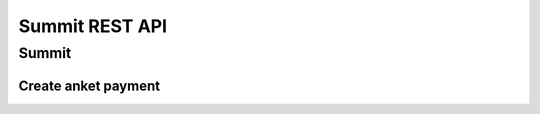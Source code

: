 ===============
Summit REST API
===============

Summit
------

.. http:get:: /api/v1.0/summit/(int:summit_id)/

   Information about ``Summit`` with id = ``summit_id``.

   **Example request**:

   .. sourcecode:: http

      GET /api/v1.0/summit/4/ HTTP/1.1
      Host: vocrm.org
      Accept: application/json

   **Example response**:

   .. sourcecode:: http

      HTTP/1.1 200 OK
      Vary: Accept, Cookie
      Allow: GET,HEAD,OPTIONS
      Content-Type: application/json

      {
        "id": 4,
        "start_date": "14.11.2016",
        "end_date": "14.11.2016",
        "title": "Колледж",
        "description": "star wars",
        "lessons": [
          5,
          6,
          7
        ],
        "club_name": "",
        "full_cost": "0",
        "special_cost": null
      }

   **Example response (Not Found)**:

   .. sourcecode:: http

      HTTP/1.1 404 Not Found
      Vary: Accept, Cookie
      Allow: GET,HEAD,OPTIONS
      Content-Type: application/json

      {
        "detail": "Не найдено."
      }

   :reqheader Accept: the response content type depends on
                          :mailheader:`Accept` header
   :resheader Content-Type: this depends on :mailheader:`Accept`
                            header of request
   :statuscode 200: no error
   :statuscode 404: there's no summit


.. http:get:: /api/v1.0/summit/

   List of summits (order by ``-start_date`` desc). Pagination by 30 summits per page.

   **Example request**:

   .. sourcecode:: http

      GET /api/v1.0/summit/ HTTP/1.1
      Host: vocrm.org
      Accept: application/json

   **Example response**:

   .. sourcecode:: http

      HTTP/1.1 200 OK
      Vary: Accept, Cookie
      Allow: GET,HEAD,OPTIONS
      Content-Type: application/json

      {
        "count": 2,
        "next": null,
        "previous": null,
        "results": [
          {
            "id": 4,
            "start_date": "14.11.2016",
            "end_date": "14.11.2016",
            "title": "Колледж",
            "description": "star wars",
            "lessons": [
              5,
              6,
              7
            ],
            "club_name": "",
            "full_cost": "0",
            "special_cost": null
          },
          {
            "id": 3,
            "start_date": "07.10.2016",
            "end_date": "08.10.2016",
            "title": "Облако Свидетелей",
            "description": "",
            "lessons": [
              8,
              9,
              10
            ],
            "club_name": "",
            "full_cost": "0",
            "special_cost": null
          }
        ]
      }

   :query int page: page number (one of ``int`` or ``last``). default is 1
   :query int type: filter by ``summit_type_id``
   :reqheader Accept: the response content type depends on
                                :mailheader:`Accept` header
   :resheader Content-Type: this depends on :mailheader:`Accept`
                            header of request
   :statuscode 200: no error


.. http:get:: /api/v1.0/summit/(int:summit_id)/lessons/

   List of the lessons of ``Summit`` with ``id = summit_id``.

   **Example request**:

   .. sourcecode:: http

      GET /api/v1.0/summit/4/lessons/ HTTP/1.1
      Host: vocrm.org
      Accept: application/json

   **Example response**:

   .. sourcecode:: http

      HTTP/1.1 200 OK
      Vary: Accept, Cookie
      Allow: GET,HEAD,OPTIONS
      Content-Type: application/json

      [
        {
          "summit": 4,
          "name": "1",
          "viewers": []
        },
        {
          "summit": 4,
          "name": "11",
          "viewers": []
        },
        {
          "summit": 4,
          "name": "111",
          "viewers": []
        }
      ]

   **Example response (Not Found)**:

   .. sourcecode:: http

      HTTP/1.1 404 Not Found
      Vary: Accept, Cookie
      Allow: GET,HEAD,OPTIONS
      Content-Type: application/json

      {
        "detail": "Не найдено."
      }

   :reqheader Accept: the response content type depends on
                                      :mailheader:`Accept` header
   :resheader Content-Type: this depends on :mailheader:`Accept`
                            header of request
   :statuscode 200: no error
   :statuscode 404: there's no summit


.. http:post:: /api/v1.0/summit/(int:summit_id)/add_lesson/

   Create new lesson for ``Summit`` with ``id = summit_id``.
   Name of the lesson must be unique for summit.

   **Example request**:

   .. sourcecode:: http

      POST /api/v1.0/summit/4/add_lesson/ HTTP/1.1
      Host: vocrm.org
      Accept: application/json
      content-type: application/x-www-form-urlencoded
      content-length: 10

      name=test4

   **Example response (Good request)**:

   .. sourcecode:: http

      HTTP/1.1 201 Created
      Vary: Accept, Cookie
      Allow: POST,OPTIONS
      Content-Type: application/json

      {
        "summit": 4,
        "name": "test4",
        "viewers": []
      }

   **Example response (Bad request 1)**:

   .. sourcecode:: http

      HTTP/1.1 400 Bad Request
      Vary: Accept, Cookie
      Allow: POST,OPTIONS
      Content-Type: application/json

      {
        "non_field_errors": [
          "Поля name, summit должны производить массив с уникальными значениями."
        ]
      }

   **Example response (Bad request 2)**:

   .. sourcecode:: http

      HTTP/1.1 400 Bad Request
      Vary: Accept, Cookie
      Allow: POST,OPTIONS
      Content-Type: application/json

      {
        "summit": [
          "Недопустимый первичный ключ "4" - объект не существует."
        ]
      }

   :form name: lesson name
   :reqheader Accept: the response content type depends on
                                            :mailheader:`Accept` header
   :reqheader Content-Type: one of ``application/x-www-form-urlencoded``,
                            ``application/json``, ``multipart/form-data``
   :resheader Content-Type: this depends on :mailheader:`Accept`
                            header of request
   :statuscode 201: lesson created
   :statuscode 400: bad request — summit don't exist or pair ``(summit, lesson.name)`` not unique
   :statuscode 404: there's no summit


.. http:get:: /api/v1.0/summit/(int:summit_id)/consultants/

   List of the consultants of ``Summit`` with ``id = summit_id``.

   **Example request**:

   .. sourcecode:: http

      GET /api/v1.0/summit/4/consultants/ HTTP/1.1
      Host: vocrm.org
      Accept: application/json

   **Example response**:

   .. sourcecode:: http

      HTTP/1.1 200 OK
      Vary: Accept, Cookie
      Allow: GET,HEAD,OPTIONS
      Content-Type: application/json

      [
        {
          "id": 13659,
          "role": 20,
          "user": {
            "id": 13337,
            "fullname": "Ivanov Ivan Ivanovich"
          }
        },
        {
          "id": 13665,
          "role": 20,
          "user": {
            "id": 13350,
            "fullname": "Super Mario Brother"
          }
        }
      ]

   **Example response (Not Found)**:

   .. sourcecode:: http

      HTTP/1.1 404 Not Found
      Vary: Accept, Cookie
      Allow: GET,HEAD,OPTIONS
      Content-Type: application/json

      {
        "detail": "Не найдено."
      }

   :reqheader Accept: the response content type depends on
                                            :mailheader:`Accept` header
   :resheader Content-Type: this depends on :mailheader:`Accept`
                            header of request
   :statuscode 200: no error
   :statuscode 404: there's no summit


.. http:post:: /api/v1.0/summit/(int:summit_id)/add_consultant/

   Set visitor of ``Summit`` as ``Consultant`` on this summit.
   Only ``Supervisor`` of ``Summit`` can set consultants.

   **Example request**:

   .. sourcecode:: http

      POST /api/v1.0/summit/4/add_consultant/ HTTP/1.1
      Host: vocrm.org
      Accept: application/json
      content-type: application/x-www-form-urlencoded
      content-length: 14

      anket_id=13659

   **Example response (Good request)**:

   .. sourcecode:: http

      HTTP/1.1 201 Created
      Vary: Accept, Cookie
      Allow: POST,OPTIONS
      Content-Type: application/json

      {
        "consultant_id": "13659",
        "action": "added",
        "summit_id": 4
      }

   **Example response (Bad request 1)**:

   .. sourcecode:: http

      HTTP/1.1 400 Bad Request
      Vary: Accept, Cookie
      Allow: POST,OPTIONS
      Content-Type: application/json

      {
        "result": "Выбранная анкета не соответствует данному саммиту."
      }

   **Example response (Bad request 2)**:

   .. sourcecode:: http

      HTTP/1.1 404 Not Found
      Vary: Accept, Cookie
      Allow: POST,OPTIONS
      Content-Type: application/x-www-form-urlencoded

      {
        "detail": "Не найдено."
      }

   **Example response (Bad request 3)**:

   .. sourcecode:: http

      HTTP/1.1 403 Forbidden
      Vary: Accept, Cookie
      Allow: POST,OPTIONS
      Content-Type: application/x-www-form-urlencoded

      {
        "result": "У вас нет прав для добавления консультантов."
      }

   :form anket_id: visitor id
   :reqheader Accept: the response content type depends on
                                                  :http:header:`Accept` header
   :reqheader Content-Type: one of ``application/x-www-form-urlencoded``,
                            ``application/json``, ``multipart/form-data``
   :resheader Content-Type: this depends on :http:header:`Accept`
                            header of request
   :statuscode 201: created consultant
   :statuscode 404: there's no summit
   :statuscode 400: bad request — selected summit don't have anket with id = ``anket_id``
   :statuscode 403: current user is not ``Supervisor`` of this summit


.. http:post:: /api/v1.0/summit/(int:summit_id)/del_consultant/

   Set visitor of ``Summit`` as ``Visitor`` on this summit.
   Only ``Supervisor`` of ``Summit`` can delete consultants.

   **Example request**:

   .. sourcecode:: http

      POST /api/v1.0/summit/4/del_consultant/ HTTP/1.1
      Host: vocrm.org
      Accept: application/json
      content-type: application/x-www-form-urlencoded
      content-length: 14

      anket_id=13659

   **Example response (Good request)**:

   .. sourcecode:: http

      HTTP/1.1 201 Created
      Vary: Accept, Cookie
      Allow: POST,OPTIONS
      Content-Type: application/json

      {
        "consultant_id": "13659",
        "action": "removed",
        "summit_id": 4
      }

   **Example response (Bad request 1)**:

   .. sourcecode:: http

      HTTP/1.1 400 Bad Request
      Vary: Accept, Cookie
      Allow: POST,OPTIONS
      Content-Type: application/json

      {
        "result": "Выбранная анкета не соответствует данному саммиту."
      }

   **Example response (Bad request 2)**:

   .. sourcecode:: http

      HTTP/1.1 404 Not Found
      Vary: Accept, Cookie
      Allow: POST,OPTIONS
      Content-Type: application/x-www-form-urlencoded

      {
        "detail": "Не найдено."
      }

   **Example response (Bad request 3)**:

   .. sourcecode:: http

      HTTP/1.1 403 Forbidden
      Vary: Accept, Cookie
      Allow: POST,OPTIONS
      Content-Type: application/x-www-form-urlencoded

      {
        "result": "У вас нет прав для удаления консультантов."
      }

   :form anket_id: visitor id
   :reqheader Accept: the response content type depends on
                                                        :http:header:`Accept` header
   :reqheader Content-Type: one of ``application/x-www-form-urlencoded``,
                            ``application/json``, ``multipart/form-data``
   :resheader Content-Type: this depends on :http:header:`Accept`
                            header of request
   :statuscode 201: created consultant
   :statuscode 404: there's no summit
   :statuscode 400: bad request — selected summit don't have anket with id = ``anket_id``
   :statuscode 403: current user is not ``Supervisor`` of this summit

Create anket payment
~~~~~~~~~~~~~~~~~~~~

.. http:post:: /api/v1.0/summit_ankets/(int:anket_id)/create_payment/

   Create new payment for ``Summit Anket``.

   **Example request**:

   .. sourcecode:: http

      POST /api/v1.0/summit_ankets/4/create_payment/ HTTP/1.1
      Host: vocrm.org
      Accept: application/json
      content-type: application/json
      content-length: 100

      {
        "sum": "153",
        "description": "last",
        "rate": "1.24",
        "currency": 1,
        "sent_date": "2000-02-22"
      }

   .. include:: ../payment/partials/create_payment.rst
